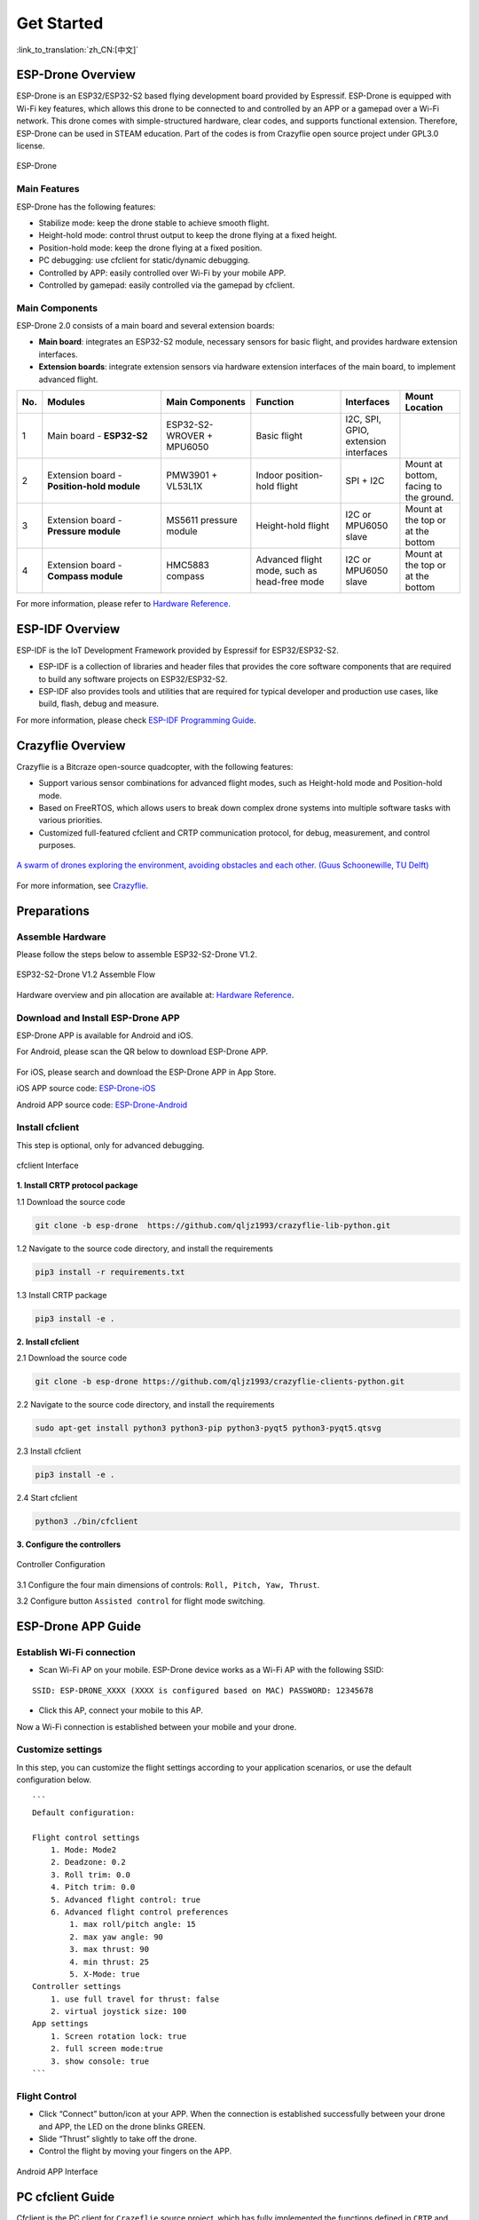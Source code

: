 ﻿================
Get Started 
================

:link_to_translation:`zh_CN:[中文]`

ESP-Drone Overview
======================

ESP-Drone is an ESP32/ESP32-S2 based flying development board provided by Espressif. ESP-Drone is equipped with Wi-Fi key features, which allows this drone to be connected to and controlled by an APP or a gamepad over a Wi-Fi network. This drone comes with simple-structured hardware, clear codes, and supports functional extension. Therefore, ESP-Drone can be used in STEAM education. Part of the codes is from Crazyflie open source project under GPL3.0
license.

.. figure:: ../../_static/espdrone_s2_v1_2_2.png
   :align: center
   :alt: ESP-Drone
   :figclass: align-center
   
   ESP-Drone


Main Features
----------------

ESP-Drone has the following features:

- Stabilize mode: keep the drone stable to achieve smooth flight.
- Height-hold mode: control thrust output to keep the drone flying at a fixed height.
- Position-hold mode: keep the drone flying at a fixed position.
- PC debugging: use cfclient for static/dynamic debugging.
- Controlled by APP: easily controlled over Wi-Fi by your mobile APP.
- Controlled by gamepad: easily controlled via the gamepad by cfclient.

Main Components
----------------

ESP-Drone 2.0 consists of a main board and several extension boards:

-  **Main board**: integrates an ESP32-S2 module, necessary sensors for basic flight, and provides hardware extension interfaces.
-  **Extension boards**: integrate extension sensors via hardware extension interfaces of the main board, to implement advanced flight.  

.. list-table:: 
   :widths: 4 20 15 15 10 10
   :header-rows: 1

   * - No.
     - Modules
     - Main Components
     - Function
     - Interfaces
     - Mount Location
   * - 1
     - Main board - **ESP32-S2**
     - ESP32-S2-WROVER + MPU6050
     - Basic flight
     - I2C, SPI, GPIO, extension interfaces
     - 
   * - 2
     - Extension board - **Position-hold module**
     - PMW3901 + VL53L1X
     - Indoor position-hold flight
     - SPI + I2C
     - Mount at bottom, facing to the ground.
   * - 3
     - Extension board - **Pressure module**
     - MS5611 pressure module
     - Height-hold flight
     - I2C or MPU6050 slave
     - Mount at the top or at the bottom
   * - 4
     - Extension board - **Compass module**
     - HMC5883 compass
     - Advanced flight mode, such as head-free mode
     - I2C or MPU6050 slave
     - Mount at the top or at the bottom


For more information, please refer to `Hardware Reference <./hardware.rst>`__.

ESP-IDF Overview
================

ESP-IDF is the IoT Development Framework provided by Espressif for ESP32/ESP32-S2.

- ESP-IDF is a collection of libraries and header files that provides the core software components that are required to build any software projects on ESP32/ESP32-S2.

- ESP-IDF also provides tools and utilities that are required for typical developer and production use cases, like build, flash, debug and measure. 


For more information, please check `ESP-IDF
Programming Guide <https://docs.espressif.com/projects/esp-idf/zh_CN/latest/esp32s2/get-started/index.html>`__.

Crazyflie Overview
=======================

Crazyflie is a Bitcraze open-source quadcopter, with the following features:

- Support various sensor combinations for advanced flight modes, such as Height-hold mode and Position-hold mode.
- Based on FreeRTOS, which allows users to break down complex drone systems into multiple software tasks with various priorities.
- Customized full-featured cfclient and CRTP communication protocol, for debug, measurement, and control purposes.

.. figure:: ../../_static/crazyflie-overview.png
   :align: center
   :alt: crazyflie-overview
   :figclass: align-center
   
   `A swarm of drones exploring the environment, avoiding obstacles
   and each other. (Guus Schoonewille, TU Delft) <https://img-blog.csdnimg.cn/20191030202634944.jpg?x-oss-process=image/watermark,type_ZmFuZ3poZW5naGVpdGk,shadow_10,text_aHR0cHM6Ly9ibG9nLmNzZG4ubmV0L3FxXzIwNTE1NDYx,size_16,color_FFFFFF,t_70>`__

For more information, see `Crazyflie <https://www.bitcraze.io/>`__.

Preparations
================

Assemble Hardware
--------------------

Please follow the steps below to assemble ESP32-S2-Drone V1.2.

.. figure:: ../../_static/assembling_en.png
   :align: center
   :alt: ESP32-S2-Drone V1.2 Assemble Flow
   :figclass: align-center
   
   ESP32-S2-Drone V1.2 Assemble Flow

Hardware overview and pin allocation are available at: `Hardware Reference <./hardware.rst>`__.

Download and Install ESP-Drone APP
----------------------------------------
ESP-Drone APP is available for Android and iOS.

For Android, please scan the QR below to download ESP-Drone APP.

.. figure:: ../../_static/android_app_download.png
   :align: center
   :alt: Android APP QR
   :figclass: align-center

For iOS, please search and download the ESP-Drone APP in App Store.

iOS APP source code:
`ESP-Drone-iOS <https://github.com/EspressifApps/ESP-Drone-iOS>`__

Android APP source code:
`ESP-Drone-Android <https://github.com/EspressifApps/ESP-Drone-Android>`__

Install cfclient
--------------------

This step is optional, only for advanced debugging.

.. figure:: ../../_static/cfclient.png
   :align: center
   :alt: cfclient Interface
   :figclass: align-center

   cfclient Interface

**1. Install CRTP protocol package**

1.1 Download the source code

.. code:: text

   git clone -b esp-drone  https://github.com/qljz1993/crazyflie-lib-python.git

1.2 Navigate to the source code directory, and install the requirements

.. code:: text

   pip3 install -r requirements.txt

1.3 Install CRTP package

.. code:: text

   pip3 install -e .

**2. Install cfclient**

2.1 Download the source code

.. code:: text

   git clone -b esp-drone https://github.com/qljz1993/crazyflie-clients-python.git

2.2 Navigate to the source code directory, and install the requirements

.. code:: text

   sudo apt-get install python3 python3-pip python3-pyqt5 python3-pyqt5.qtsvg

2.3 Install cfclient

.. code:: text

   pip3 install -e .

2.4 Start cfclient

.. code:: text

   python3 ./bin/cfclient

**3. Configure the controllers**

.. figure:: ../../_static/gamepad_settings.png
   :align: center
   :alt: Controller Configuration
   :figclass: align-center

   Controller Configuration

3.1 Configure the four main dimensions of controls: ``Roll, Pitch, Yaw, Thrust``.

3.2 Configure button ``Assisted control`` for flight mode switching.

ESP-Drone APP Guide
=====================

Establish Wi-Fi connection
---------------------------
* Scan Wi-Fi AP on your mobile. ESP-Drone device works as a Wi-Fi AP with the following SSID:  

::

   SSID: ESP-DRONE_XXXX (XXXX is configured based on MAC) PASSWORD: 12345678

* Click this AP, connect your mobile to this AP.

Now a Wi-Fi connection is established between your mobile and your drone.


Customize settings
---------------------------
In this step, you can customize the flight settings according to your application scenarios, or use the default configuration below.

::

   ```
   Default configuration:

   Flight control settings 
       1. Mode: Mode2
       2. Deadzone: 0.2
       3. Roll trim: 0.0
       4. Pitch trim: 0.0
       5. Advanced flight control: true
       6. Advanced flight control preferences 
           1. max roll/pitch angle: 15
           2. max yaw angle: 90
           3. max thrust: 90
           4. min thrust: 25
           5. X-Mode: true
   Controller settings 
       1. use full travel for thrust: false
       2. virtual joystick size: 100
   App settings
       1. Screen rotation lock: true
       2. full screen mode:true
       3. show console: true   
   ```

Flight Control
---------------------

- Click “Connect” button/icon at your APP. When the connection is established successfully between your drone and APP, the LED on the drone blinks GREEN.
- Slide “Thrust” slightly to take off the drone.
- Control the flight by moving your fingers on the APP.

.. figure:: ../../_static/espdrone_app_android_en.png
   :align: center
   :alt: Android APP Interface
   :figclass: align-center

   Android APP Interface

PC cfclient Guide
======================

Cfclient is the PC client for ``Crazeflie`` source project, which has fully implemented the functions defined in ``CRTP`` and makes the drone debugging faster. ESP-Drone customizes this cfclient to meet functional design needs.

.. figure:: ../../_static/cfclient_architecture.png
   :align: center
   :alt: cfclient architecture
   :figclass: align-center

   Cfclient Architecture

.. figure:: ../../_static/cfclient.png
   :align: center
   :alt: cfclient console interface
   :figclass: align-center

   Cfclient Console Interface

In this project, we have configuration files and cache files. JSON file is used to store configuration information. For more information about the configuration, please refer to `User
Configuration File <https://www.bitcraze.io/documentation/repository/crazyflie-clients-python/master/development/dev_info_client/>`__.

Flight Settings
--------------------

Basic Flight Control
~~~~~~~~~~~~~~~~~~~~~~

1. Flight mode: normal and advanced modes

   - Normal mode: for beginners.
   - Advanced mode: unlock the maximum angle and the maximum thrust.

2. Assisted mode

   - Altitude-hold mode: maintain flight altitude. To implement this mode, a barometric pressure sensor is needed.
   - Position-hold mode: maintain current flight position. To implement this mode, an optical flow sensor and a Time of Flight (TOF) sensor are needed.
   - Height-hold mode: keep flight height. Note: to apply this mode, the drone should fly at 40 cm or higher over the ground, and a TOF is needed.
   - Hover mode: stay and hover at 40 cm or higher over the take-off point. To implement this mode, a optical flow sensor and a TOF are needed.

3. Trim

   - Roll Trim: trim the rotation around a horizontal axis going through the drone from back to front. This rotation literally rolls the drone and moves it left and right. Roll trim is used to compensate for the level installation deviation of sensors.
   - Pitch Trim: trim the rotation around a horizontal axis going through the drone from left to right. This rotation tilts the drone and moves it forwards or backwards. Pitch trim is used to compensate for the level installation deviation of sensors.

Note that in assisted mode, the thrust controller works as a height controller.

Advanced Flight Control
~~~~~~~~~~~~~~~~~~~~~~~~

1. Max angle: set the maximum pitch and roll rotation: roll/pitch.
2. Max yaw rate: set the allowed yaw: ``yaw``.
3. Max thrust: set the maximum thrust.
4. Min thrust: set the minimum thrust.
5. Slew limit: prevent sudden drop of thrust. When the thrust drops below this limit, the rates below ``Slew rate`` will not be allowed.
6. Slew rate: this is the maximum rate when the thrust is below ``slew limit``.

Configure Input Device
~~~~~~~~~~~~~~~~~~~~~~~~~~~~~

Follow the prompts, route the controllers to each channel.

.. figure:: ../../_static/gamepad_set.png
   :align: center
   :alt: cfclient input device configuration
   :figclass: align-center

   Cfclient Input Device Configuration

Flight Data
~~~~~~~~~~~~~~~~

On the tab “Flight Control” of cfclient, you can check the drone status. The detailed information is shown at the bottom right, including:

1. Target: target angle
2. Actual: measured angle
3. Thrust: current thrust value
4. M1/M2/M3/M4: actual output of motors

Tune Online Parameters
--------------------------

**Tune PID parameters online**

.. figure:: ../../_static/cfclient_pid_tune.png
   :align: center
   :alt: PID parameters tunning
   :figclass: align-center
   
   Cfclient PID Parameters Tunning


**Note**

1. The modified parameters take effect in real time, which avoids frequent flash of firmware.
2. You can define in your code which parameters can be modified by PC in real time.
3. Note that modifying parameters online is only for debugging purpose. The modified parameters will not be saved at power down.


Monitor Flight Data
-----------------------

Configure the parameters to monitor at Tab Log configuration and Tab Log Blocks:

.. figure:: ../../_static/log_set.png
   :align: center
   :alt: Log configuration
   :figclass: align-center
   
   Log Configuration

.. figure:: ../../_static/log_set2.png
   :align: center
   :alt: Log Blocks
   :figclass: align-center
   
   Log Blocks

Configure real-time waveform drawing at Tab Plotter, to monitor gyro accelerometer data.

.. figure:: ../../_static/log_acc.png
   :align: center
   :alt: accelerometer logging
   :figclass: align-center

   Accelerometer Logging

Propeller Direction
=======================

- Install A and B propellers according to the figure below.
- During the power-on self-test, check if the propellers spin properly.

.. figure:: ../../_static/espdrone_s2_v1_2_diretion2.png
   :align: center
   :alt: Propeller check
   :figclass: align-center

   Propeller Check

Preflight Check
================

- Place the drone with its head on the front, and its tail (i.e. the antenna part) at the back.
- Place the drone on a level surface and power it up when the drone stays still.
- Check on the cfclient if the drone is placed level.
- After the communication is established, check if the LED at the drone tail blinks GREEN fast.
- Check if the LED on the drone head blinks RED, which indicates battery LOW.
- Slide forward the Trust controller slightly at the left side of your APP (i.e. the commands controlled by your left finger), to check if the drone can respond the command quickly.
- Move your finger at the right command area of the APP (i.e. the commands controlled by your right finger), to check if the direction control works well.
- Go fly and have fun!

